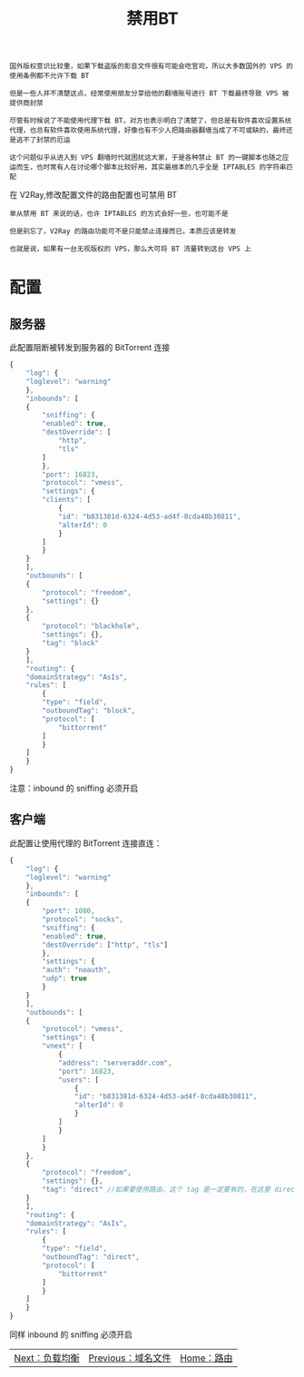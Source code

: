 #+TITLE: 禁用BT
#+HTML_HEAD: <link rel="stylesheet" type="text/css" href="../css/main.css" />
#+HTML_LINK_HOME: route.html
#+HTML_LINK_UP: site_data.html
#+OPTIONS: num:nil timestamp:nil ^:nil

#+begin_example
  国外版权意识比较重，如果下载盗版的影音文件很有可能会吃官司，所以大多数国外的 VPS 的使用条例都不允许下载 BT

  但是一些人并不清楚这点，经常使用朋友分享给他的翻墙账号进行 BT 下载最终导致 VPS 被提供商封禁

  尽管有时候说了不能使用代理下载 BT，对方也表示明白了清楚了，但总是有软件喜欢设置系统代理，也总有软件喜欢使用系统代理，好像也有不少人把路由器翻墙当成了不可或缺的，最终还是逃不了封禁的厄运

  这个问题似乎从进入到 VPS 翻墙时代就困扰这大家，于是各种禁止 BT 的一键脚本也随之应运而生，也时常有人在讨论哪个脚本比较好用，其实最根本的几乎全是 IPTABLES 的字符串匹配
#+end_example
在 V2Ray,修改配置文件的路由配置也可禁用 BT

#+begin_example
  单从禁用 BT 来说的话，也许 IPTABLES 的方式会好一些，也可能不是

  但是别忘了，V2Ray 的路由功能可不是只能禁止连接而已，本质应该是转发

  也就是说，如果有一台无视版权的 VPS，那么大可将 BT 流量转到这台 VPS 上
#+end_example
* 配置

** 服务器
此配置阻断被转发到服务器的 BitTorrent 连接
#+begin_src js 
  {
      "log": {
	  "loglevel": "warning"
      },
      "inbounds": [
	  {
	      "sniffing": {
		  "enabled": true,
		  "destOverride": [
		      "http",
		      "tls"
		  ]
	      },
	      "port": 16823,
	      "protocol": "vmess",
	      "settings": {
		  "clients": [
		      {
			  "id": "b831381d-6324-4d53-ad4f-8cda48b30811",
			  "alterId": 0
		      }
		  ]
	      }
	  }
      ],
      "outbounds": [
	  {
	      "protocol": "freedom",
	      "settings": {}
	  },
	  {
	      "protocol": "blackhole",
	      "settings": {},
	      "tag": "block"
	  }
      ],
      "routing": {
	  "domainStrategy": "AsIs",
	  "rules": [
	      {
		  "type": "field",
		  "outboundTag": "block",
		  "protocol": [
		      "bittorrent"
		  ]
	      }
	  ]
      }
  }
#+end_src

注意：inbound 的 sniffing 必须开启
** 客户端
此配置让使用代理的 BitTorrent 连接直连：

#+begin_src js 
  {
      "log": {
	  "loglevel": "warning"
      },
      "inbounds": [
	  {
	      "port": 1080,
	      "protocol": "socks",
	      "sniffing": {
		  "enabled": true,
		  "destOverride": ["http", "tls"]
	      },
	      "settings": {
		  "auth": "noauth",
		  "udp": true
	      }
	  }
      ],
      "outbounds": [
	  {
	      "protocol": "vmess",
	      "settings": {
		  "vnext": [
		      {
			  "address": "serveraddr.com",
			  "port": 16823,  
			  "users": [
			      {
				  "id": "b831381d-6324-4d53-ad4f-8cda48b30811",
				  "alterId": 0
			      }
			  ]
		      }
		  ]
	      }
	  },
	  {
	      "protocol": "freedom",
	      "settings": {},
	      "tag": "direct" //如果要使用路由，这个 tag 是一定要有的，在这里 direct 就是 freedom 的一个标号，在路由中说 direct V2Ray 就知道是这里的 freedom 了
	  }
      ],
      "routing": {
	  "domainStrategy": "AsIs",
	  "rules": [
	      {
		  "type": "field",
		  "outboundTag": "direct",
		  "protocol": [
		      "bittorrent"
		  ]
	      }
	  ]
      }
  }
#+end_src

同样 inbound 的 sniffing 必须开启

#+ATTR_HTML: :border 1 :rules all :frame boader
| [[file:load_balancer.org][Next：负载均衡]] | [[file:site_data.org][Previous：域名文件]] | [[file:route.org][Home：路由]] |
